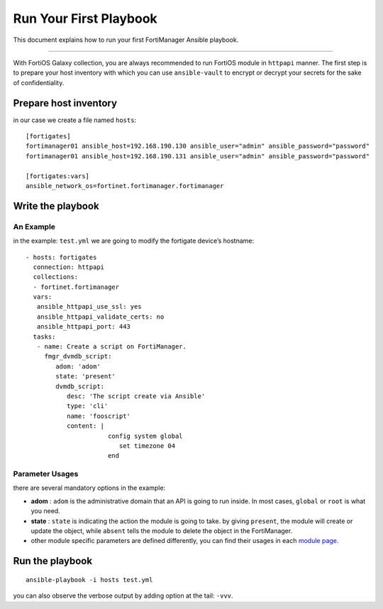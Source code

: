 
Run Your First Playbook
==============================

This document explains how to run your first FortiManager Ansible playbook.

--------------

With FortiOS Galaxy collection, you are always recommended to run
FortiOS module in ``httpapi`` manner. The first step is to prepare your
host inventory with which you can use ``ansible-vault`` to encrypt or
decrypt your secrets for the sake of confidentiality.

Prepare host inventory
~~~~~~~~~~~~~~~~~~~~~~

in our case we create a file named ``hosts``:

::

   [fortigates]
   fortimanager01 ansible_host=192.168.190.130 ansible_user="admin" ansible_password="password"
   fortimanager01 ansible_host=192.168.190.131 ansible_user="admin" ansible_password="password"

   [fortigates:vars]
   ansible_network_os=fortinet.fortimanager.fortimanager

Write the playbook
~~~~~~~~~~~~~~~~~~

An Example
----------

in the example: ``test.yml`` we are going to modify the fortigate
device’s hostname:

::

   - hosts: fortigates
     connection: httpapi
     collections:
     - fortinet.fortimanager
     vars:
      ansible_httpapi_use_ssl: yes
      ansible_httpapi_validate_certs: no
      ansible_httpapi_port: 443
     tasks:
      - name: Create a script on FortiManager.
        fmgr_dvmdb_script:
           adom: 'adom'
           state: 'present'
           dvmdb_script:
              desc: 'The script create via Ansible'
              type: 'cli'
              name: 'fooscript'
              content: |
                         config system global
                            set timezone 04
                         end

Parameter Usages
----------------

there are several mandatory options in the example:

-  **adom** : ``adom`` is the administrative domain that an API is going to run inside. In most cases, ``global`` or ``root`` is what you need.
-  **state** : ``state`` is indicating the action the module is going to take. by giving ``present``, the module will create or update the object, while ``absent`` tells the module to delete the object in the FortiManager.
-  other module specific parameters are defined differently, you can find their usages in each `module page`_.

.. _module page: modules.html

Run the playbook
~~~~~~~~~~~~~~~~

::

   ansible-playbook -i hosts test.yml

you can also observe the verbose output by adding option at the tail:
``-vvv``.
